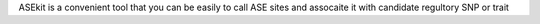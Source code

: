 ASEkit is a convenient tool  that you can be easily to call ASE sites and assocaite it with candidate regultory SNP or trait
